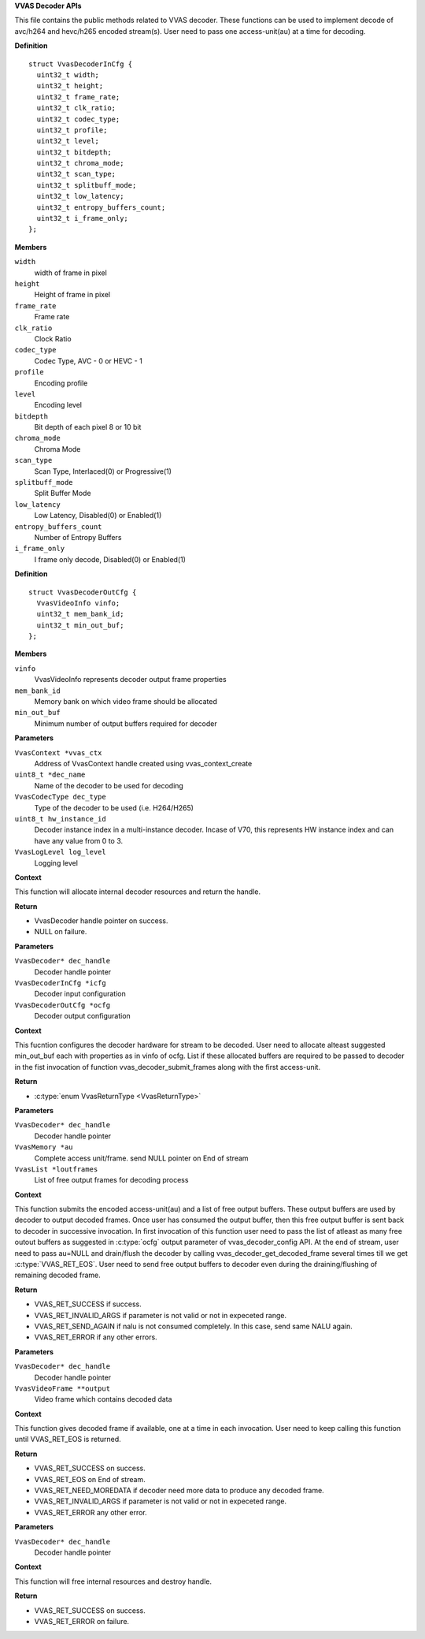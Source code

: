 .. _VVAS Decoder APIs:

**VVAS Decoder APIs**

This file contains the public methods related to VVAS decoder. These
functions can be used to implement decode of avc/h264 and hevc/h265 encoded
stream(s). User need to pass one access-unit(au) at a time for decoding.



.. c:type:: VvasDecoder

   Holds the reference to decoder instance.




.. c:struct:: VvasDecoderInCfg

   Holds decoder input configuration

**Definition**

::

  struct VvasDecoderInCfg {
    uint32_t width;
    uint32_t height;
    uint32_t frame_rate;
    uint32_t clk_ratio;
    uint32_t codec_type;
    uint32_t profile;
    uint32_t level;
    uint32_t bitdepth;
    uint32_t chroma_mode;
    uint32_t scan_type;
    uint32_t splitbuff_mode;
    uint32_t low_latency;
    uint32_t entropy_buffers_count;
    uint32_t i_frame_only;
  };

**Members**

``width``
  width of frame in pixel

``height``
  Height of frame in pixel

``frame_rate``
  Frame rate

``clk_ratio``
  Clock Ratio

``codec_type``
  Codec Type, AVC - 0 or HEVC - 1

``profile``
  Encoding profile

``level``
  Encoding level

``bitdepth``
  Bit depth of each pixel 8 or 10 bit

``chroma_mode``
  Chroma Mode

``scan_type``
  Scan Type, Interlaced(0) or Progressive(1)

``splitbuff_mode``
  Split Buffer Mode

``low_latency``
  Low Latency, Disabled(0) or Enabled(1)

``entropy_buffers_count``
  Number of Entropy Buffers

``i_frame_only``
  I frame only decode, Disabled(0) or Enabled(1)





.. c:struct:: VvasDecoderOutCfg

   Holds the configuration information for decoder output

**Definition**

::

  struct VvasDecoderOutCfg {
    VvasVideoInfo vinfo;
    uint32_t mem_bank_id;
    uint32_t min_out_buf;
  };

**Members**

``vinfo``
  VvasVideoInfo represents decoder output frame properties

``mem_bank_id``
  Memory bank on which video frame should be allocated

``min_out_buf``
  Minimum number of output buffers required for decoder



.. c:function:: VvasDecoder* vvas_decoder_create (VvasContext *vvas_ctx, uint8_t *dec_name, VvasCodecType dec_type, uint8_t hw_instance_id, VvasLogLevel log_level)

   Creates decoder's instance handle

**Parameters**

``VvasContext *vvas_ctx``
  Address of VvasContext handle created using vvas_context_create

``uint8_t *dec_name``
  Name of the decoder to be used for decoding

``VvasCodecType dec_type``
  Type of the decoder to be used (i.e. H264/H265)

``uint8_t hw_instance_id``
  Decoder instance index in a multi-instance decoder.
  Incase of V70, this represents HW instance index and can have
  any value from 0 to 3.

``VvasLogLevel log_level``
  Logging level

**Context**

This function will allocate internal decoder resources and return the
handle.

**Return**



* VvasDecoder handle pointer on success.
* NULL on failure.


.. c:function:: VvasReturnType vvas_decoder_config (VvasDecoder* dec_handle, VvasDecoderInCfg *icfg, VvasDecoderOutCfg *ocfg)

   Configures decoder with VvasDecoderInCfg and produces VvasDecoderOutCfg. Applications or parser can populate VvasDecoderInCfg

**Parameters**

``VvasDecoder* dec_handle``
  Decoder handle pointer

``VvasDecoderInCfg *icfg``
  Decoder input configuration

``VvasDecoderOutCfg *ocfg``
  Decoder output configuration

**Context**

This fucntion configures the decoder hardware for stream to be
decoded. User need to allocate alteast suggested min_out_buf each with
properties as in vinfo of ocfg. List if these allocated buffers are required
to be passed to decoder in the fist invocation of function
vvas_decoder_submit_frames along with the first access-unit.

**Return**



* :c:type:`enum VvasReturnType <VvasReturnType>`


.. c:function:: VvasReturnType vvas_decoder_submit_frames (VvasDecoder* dec_handle, VvasMemory *au, VvasList *loutframes)

   Submits one Access Unit/Frame and free output buffers to decoder for decoding

**Parameters**

``VvasDecoder* dec_handle``
  Decoder handle pointer

``VvasMemory *au``
  Complete access unit/frame. send NULL pointer on End of stream

``VvasList *loutframes``
  List of free output frames for decoding process

**Context**

This function submits the encoded access-unit(au) and a list of
free output buffers. These output buffers are used by decoder to output decoded frames.
Once user has consumed the output buffer, then this free output buffer is sent back to
decoder in successive invocation. In first invocation of
this function user need to pass the list of atleast as many free outout buffers as
suggested in :c:type:`ocfg` output parameter of vvas_decoder_config API. At the end of
stream, user need to pass au=NULL and drain/flush the decoder by calling
vvas_decoder_get_decoded_frame several times till we get :c:type:`VVAS_RET_EOS`. User need to send free output buffers
to decoder even during the draining/flushing of remaining decoded frame.

**Return**



* VVAS_RET_SUCCESS if success.
* VVAS_RET_INVALID_ARGS if parameter is not valid or not in  expeceted range.
* VVAS_RET_SEND_AGAIN if nalu is not consumed completely. In this case, send same NALU again.
* VVAS_RET_ERROR if any other errors.


.. c:function:: VvasReturnType vvas_decoder_get_decoded_frame (VvasDecoder* dec_handle, VvasVideoFrame **output)

   This API gets decoded frame from decoder

**Parameters**

``VvasDecoder* dec_handle``
  Decoder handle pointer

``VvasVideoFrame **output``
  Video frame which contains decoded data

**Context**

This function gives decoded frame if available, one at a time in
each invocation. User need to keep calling this function until VVAS_RET_EOS
is returned.

**Return**



* VVAS_RET_SUCCESS on success.
* VVAS_RET_EOS on End of stream.
* VVAS_RET_NEED_MOREDATA if decoder need more data to produce any decoded frame.
* VVAS_RET_INVALID_ARGS if parameter is not valid or not in expeceted range.
* VVAS_RET_ERROR any other error.


.. c:function:: VvasReturnType vvas_decoder_destroy (VvasDecoder* dec_handle)

   Destroys decoded handle

**Parameters**

``VvasDecoder* dec_handle``
  Decoder handle pointer

**Context**

This function will free internal resources and destroy handle.

**Return**



* VVAS_RET_SUCCESS on success.
* VVAS_RET_ERROR on failure.



..
  ------------
  MIT License

  Copyright (c) 2023 Advanced Micro Devices, Inc.

  Permission is hereby granted, free of charge, to any person obtaining a copy of this software and associated documentation files (the "Software"), to deal in the Software without restriction, including without limitation the rights to use, copy, modify, merge, publish, distribute, sublicense, and/or sell copies of the Software, and to permit persons to whom the Software is furnished to do so, subject to the following conditions:

  The above copyright notice and this permission notice (including the next paragraph) shall be included in all copies or substantial portions of the Software.

  THE SOFTWARE IS PROVIDED "AS IS", WITHOUT WARRANTY OF ANY KIND, EXPRESS OR IMPLIED, INCLUDING BUT NOT LIMITED TO THE WARRANTIES OF MERCHANTABILITY, FITNESS FOR A PARTICULAR PURPOSE AND NONINFRINGEMENT. IN NO EVENT SHALL THE AUTHORS OR COPYRIGHT HOLDERS BE LIABLE FOR ANY CLAIM, DAMAGES OR OTHER LIABILITY, WHETHER IN AN ACTION OF CONTRACT, TORT OR OTHERWISE, ARISING FROM, OUT OF OR IN CONNECTION WITH THE SOFTWARE OR THE USE OR OTHER DEALINGS IN THE SOFTWARE.
